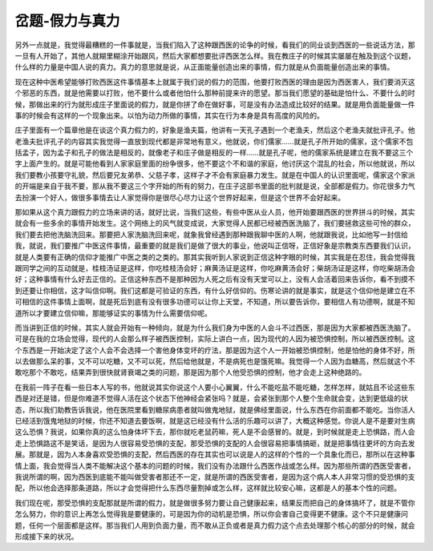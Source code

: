 岔题-假力与真力
===================

另外一点就是，我觉得最糟糕的一件事就是，当我们陷入了这种跟西医的论争的时候，看我们的同业谈到西医的一些说话方法，那一旦有人开始了，其他人就糊里糊涂开始跟风，然后大家都想要批评西医怎么样。我在教庄子的时候其实屡屡在触及到这个议题，什么样的力量是中国人说的真力。真力的意思就是说，从正面能量创造出来的事情，假力就是从负面能量创造出来的事情。
 
现在这种中医希望能够打败西医这件事情基本上就属于我们说的假力的范围，他要打败西医的理由是因为西医害人，我们要消灭这个邪恶的东西，就是他需要以打败，他不要什么或者他怕什么那种前提来许的愿望。那当我们愿望的基础是怕什么、不要什么的时候，那做出来的行为就形成庄子里面说的假力，就是你拼了命在做好事，可是没有办法造成比较好的结果。就是用负面能量做一件事的时候会有这样的一个现象出来。以怕为动力所做的事情，其实在行为本身是具有高度的风险的。
 
庄子里面有一个篇章他是在谈这个真力假力的，好象是渔夫篇，他讲有一天孔子遇到一个老渔夫，然后这个老渔夫就批评孔子。他老渔夫批评孔子的内容其实我觉得一直放到现代都是非常地有意义，他就说，你们儒家……就是孔子所开始的儒家，这个儒家不包括孟子，因为孟子和孔子的做法是相反的，就像老子和庄子做是相反的一样……就是孔子呢，他的儒家系统是建立在我不要这三个字上面产生的。就是可能他看到人家家庭里面的纷争很多，他不要这个不和谐的家庭，他讨厌这个混乱的社会，所以他就说，所以我们要教小孩要守礼貌，然后要兄友弟恭、父慈子孝，这样子才不会有家庭暴力发生。就是在中国人的认识里面呢，儒家这个家派的开端是来自于我不要，那从我不要这三个字开始的所有的努力，在庄子这部书里面的批判就是说，全部都是假力。你花很多力气去扮演一个好人，做很多事情去让人家觉得你是很尽心尽力让这个世界好起来，但是这个世界不会好起来。
 
那如果从这个真力跟假力的立场来讲的话，就好比说，当我们这些，有些中医从业人员，他开始要跟西医的世界拼斗的时候，其实就会有一些多余的事情开始发生。这个网络上的风气就变成说，大家觉得人民都已经被西医洗脑了，我们要拯救这些可怜的群众，我们要去把他洗脑洗回来。那要把人家洗脑洗回来呢，就象我曾经遇到那种跟我聊中医的人啊，他就跟我说，比如他写一封信给我，就说，我们要推广中医这件事情，最重要的就是我们是做了很大的事业，他说叫正信呀，正信好象是宗教类东西要我们认识，就是人类要有正确的信仰才能推广中医之类的之类的。那其实我听到人家说到正信这种字眼的时候，其实我是在忍住，我会觉得我跟同学之间的互动就是，桂枝汤证是这样，你吃桂枝汤会好；麻黄汤证是这样，你吃麻黄汤会好；柴胡汤证是这样，你吃柴胡汤会好；这种事情有什么好去正信的。正信这种东西不是那种因为人死之后有没有天堂可以上，没有人会活着回来告诉你，看不到摸不到还要让你相信，这才叫信仰啊。我们这都是可验证的东西，有什么好信仰的。伤寒论讲的就是事实，就是这个信仰他是建立在不可相信的这件事情上面啊，就是死后到底有没有很多功德可以让你上天堂，不知道，所以要告诉你，要相信人有功德啊，就是不知道所以才要建立信仰嘛，那能够证实的事情为什么需要信仰呢。
 
而当讲到正信的时候，其实人就会开始有一种倾向，就是为什么我们身为中医的人会斗不过西医，那是因为大家都被西医洗脑了。可是在我的立场会觉得，现代的人会那么样子被西医控制，实际上讲白一点，因为现代的人因为被恐惧控制，所以被西医控制。这个东西是一开始决定了这个人会不会选择一个害他身体变坏的疗法，那是因为这个人一开始被恐惧控制，他是怕他的身体不好，所以去做那么呆的事，又不可以吃糖，又不可以死，然后给他就是，不是病死也是饿死嘛。我觉得一个人因为血糖高，然后就这个不敢吃那个不敢吃，结果弄到很快就肾衰竭之类的问题，那是因为那个人他受恐惧的控制，他才会走上这种绝路的。
 
在我前一阵子在看一些日本人写的书，他就说其实你说这个人要小心翼翼，什么不能吃盐不能吃糖，怎样怎样，就姑且不论这些东西是对还是错，但是你难道不觉得人活在这个状态下他神经会紧张吗？就是，会紧张到那个人整个生命就会变，达到更低级的状态，所以我们助教告诉我说，他在医院里看到糖尿病患者就叫做鬼地狱，就是佛经里面说，什么东西在你前面都不能吃。当你活人已经活到饿鬼地狱的时候，你还不知道去要饭啊，就是这已经没有什么活的乐趣可以讲了，大概这种感觉。你说人是不是要对生病这么恐惧？我说，如果你真的这么怕身体坏下去，那你就吃老鼠药嘛，死人是不会感冒的。就是，到时候就是走上恐惧路，而人会走上恐惧路这不是笑话，是因为人很容易受恐惧的支配，那受恐惧的支配的人会很容易把事情搞砸，就是把事情往更坏的方向去发展。那就是，因为人本身喜欢受恐惧的支配，然后西医的存在其实也可以说是人的这样的个性的一个具象化而已，那所以在这种事情上面，我会觉得当人类不能解决这个基本的问题的时候，我们没有办法跟什么西医作战或怎么样。因为那些所谓的西医受害者，我说所谓的啊，因为西医到底能不能叫做受害者那还不一定，就是所谓的西医受害者，是因为这个病人本人非常习惯的受恐惧的支配，所以他会选择那条道路，所以才会觉得把什么东西尽量割掉或怎么样，这样就比较安心嘛，这都是人的基本个性的问题。
 
我们现在呢，那受恐惧的支配那就是所谓的假力，就是做很多努力要让自己健康起来，结果反而把自己的身体搞坏了，就是不管你怎么努力，你的意识上再怎么觉得我是要健康的，可是因为你的动机是恐惧，所以你会害自己变得更不健康。这个不只是健康问题，任何一个层面都是这样。那当我们人用到负面力量，而不敢从正负或者是真力假力这个点去处理那个核心的部分的时候，就会形成接下来的状况。
